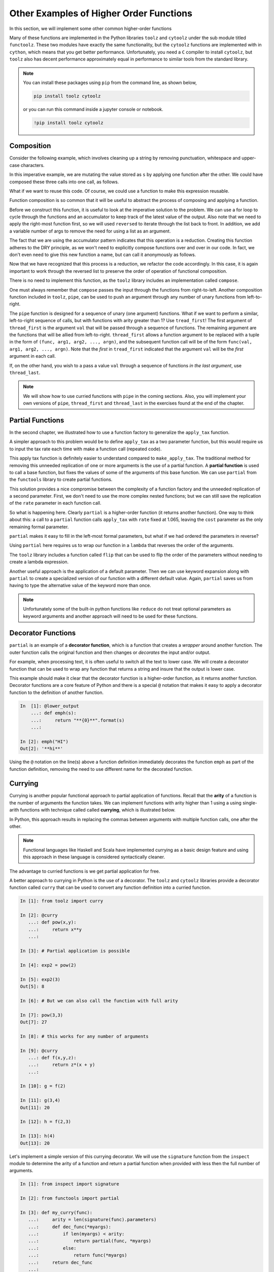 ..  Copyright (C)  Brad Miller, David Ranum, Jeffrey Elkner, Peter Wentworth, Allen B. Downey, Chris
    Meyers, and Dario Mitchell.  Permission is granted to copy, distribute
    and/or modify this document under the terms of the GNU Free Documentation
    License, Version 1.3 or any later version published by the Free Software
    Foundation; with Invariant Sections being Forward, Prefaces, and
    Contributor List, no Front-Cover Texts, and no Back-Cover Texts.  A copy of
    the license is included in the section entitled "GNU Free Documentation
    License".


Other Examples of Higher Order Functions
========================================

In this section, we will implement some other common higher-order functions

Many of these functions are implemented in the Python libraries ``toolz`` and
``cytoolz`` under the sub module titled ``functoolz``.  These two modules have
exactly the same functionality, but the ``cytoolz`` functions are implemented
with in ``cython``, which means that you get better performance.  Unfortunately,
you need a ``C`` compiler to install ``cytoolz``, but ``toolz`` also has decent
performance approximately equal in performance to similar tools from the
standard library.

.. note::

    You can install these packages using ``pip`` from the command line, as shown
    below,

    .. sourcecode:: python
        
         pip install toolz cytoolz

    or you can run this command inside a jupyter console or notebook.

    .. sourcecode:: python

        !pip install toolz cytoolz

Composition
-----------

Consider the following example, which involves cleaning up a string by removing
punctuation, whitespace and upper-case characters.

.. ipython:: python

    from string import punctuation, whitespace

    s = '''Success is not final, 
           failure is not fatal: 
           it is the courage to continue that counts.'''

    remove_punc = lambda s: "".join([ch for ch in s if ch not in punctuation])
    make_lower_case = lambda s: s.lower()
    fix_whitespace = lambda s: "".join([" " if ch in whitespace else ch for ch in s])

    s = remove_punc(s)
    s = make_lower_case(s)
    s = fix_whitespace(s)
    s


In this imperative example, we are mutating the value stored as ``s`` by
applying one function after the other.  We could have composed these three calls
into one call, as follows.

.. ipython:: python

    s = remove_punc(make_lower_case(fix_whitespace(s)))
    s

What if we want to reuse this code.  Of course, we could use a function to make
this expression reusable.

.. ipython:: python

    clean_up = lambda s: remove_punc(make_lower_case(fix_whitespace(s)))
    s = clean_up(s)
    s


Function composition is so common that it will be useful to abstract the process
of composing and applying a function.  

.. todo:: add a few more analygous examples.

Before we construct this function, it is useful to look at the imperative
solution to the problem.  We can use a for loop to cycle through the functions
and an accumulator to keep track of the latest value of the output.  Also note
that we need to apply the right-most function first, so we will used
``reversed`` to iterate through the list back to front. In addition, we add a
variable number of args to remove the need for using a list as an argument.


.. ipython:: python

    def compose_imperative(*funcs): #*
        def new_func(item):
            output = item
            for func in reversed(funcs):
                output = func(output)
            return output
        return new_func

    clean_up = compose_imperative(remove_punc, make_lower_case, fix_whitespace)
    clean_up(s)

The fact that we are using the accumulator pattern indicates that this operation
is a reduction.  Creating this function adheres to the DRY principle, as we
won't need to explicitly compose functions over and over in our code.  In fact,
we don't even need to give this new function a name, but can call it anonymously
as follows.

.. ipython:: python

    compose_imperative(remove_punc, 
                       make_lower_case, 
                       fix_whitespace)(s)

Now that we have recognized that this process is a reduction, we refactor the
code accordingly.  In this case, it is again important to work through the
reversed list to preserve the order of operation of functional composition.

.. ipython:: python

    from functools import reduce

    def my_compose(*funcs):  #*
        def new_func(item):
            return reduce(lambda acc, next_func: next_func(acc), reversed(funcs), item)
        return new_func

    my_compose(remove_punc, 
               make_lower_case, 
               fix_whitespace)(s)

There is no need to implement this function, as the ``toolz`` library includes
an implementation called ``compose``.

.. ipython:: python

    from toolz import compose
    compose(remove_punc, 
            make_lower_case, 
            fix_whitespace)(s)

One must always remember that ``compose`` passes the input through the functions
from right-to-left.  Another composition function included in ``toolz``,  ``pipe``,
can be used to push an argument through any number of unary functions from
left-to-right.

.. ipython:: python

    from toolz import pipe
    pipe(s , fix_whitespace, make_lower_case, remove_punc)

The ``pipe`` function is designed for a sequence of unary (one argument)
functions.  What if we want to perform a similar, left-to-right sequence of
calls, but with functions with arity greater than 1? Use ``tread_first``!    The
first argument of ``thread_first`` is the argument ``val`` that will be passed
through a sequence of functions.  The remaining argument are the functions that
will be allied from left-to-right.  ``thread_first`` allows a function argument
to be replaced with a tuple in the form of ``(func, arg1, arg2, ..., argn)``,
and the subsequent function call will be of the form ``func(val, arg1, arg2,
..., argn)``.  Note that the *first* in ``tread_first`` indicated that the
argument ``val`` will be the *first* argument in each call.

.. ipython:: python

    from operator import add, pow, abs, sub
    from toolz import thread_first

    thread_first(5, (add, 2), (pow, 2), (sub, 6))

    # The above is equivalent to
    sub(pow(add(5, 2), 2), 5)

If, on the other hand, you wish to a pass a value ``val`` through a sequence of
functions *in the last argument*, use ``thread_last``.

.. ipython:: python

    from toolz import thread_last

    thread_last(5, (add, 2), (pow, 2), (sub, 6))

    # The above is equivalent to
    sub(6, pow(2, add(2, 5)))


.. note::

    We will show how to use curried functions with ``pipe`` in the coming
    sections.  Also, you will implement your own versions of ``pipe``,
    ``thread_first`` and ``thread_last`` in the exercises found at the end of
    the chapter.  
    
Partial Functions 
-----------------

In the second chapter, we illustrated how to use a function factory to
generalize the ``apply_tax`` function.

.. ipython:: python

    def make_apply_tax(rate):
        def apply_tax(cost):
            return rate*cost
        return apply_tax

    rate = 1.065
    apply_tax = make_apply_tax(rate)
    apply_tax(1)
    apply_tax(4.55)

A simpler approach to this problem would be to define ``apply_tax`` as a two
parameter function, but this would require us to input the tax rate each time
with make a function call (repeated code).

.. ipython:: python

     def apply_tax(rate, cost):
         return rate*cost
    rate = 1.065
    apply_tax(rate, 1)
    apply_tax(rate, 4.55)

This apply tax function is definitely easier to understand compared to
``make_apply_tax``.  The traditional method for removing this unneeded
replication of one or more arguments is the use of a partial function.  A
**partial function** is used to call a base function, but fixes the values of
some of the arguments of this base function.  We can use ``partial`` from the
``functools`` library to create partial functions.

.. ipython:: python

    from functools import partial

    my_apply_tax = partial(apply_tax, 1.065)
    my_apply_tax(1)
    my_apply_tax(4.55)

This solution provides a nice compromise between the complexity of a function
factory and the unneeded replication of a second parameter.  First, we don't
need to use the more complex nested functions; but we can still save the
replication of the ``rate`` parameter in each function call.

So what is happening here.   Clearly ``partial`` is a higher-order function (it
returns another function).  One way to think about this: a call to a ``partial``
function calls ``apply_tax`` with ``rate`` fixed at 1.065, leaving the ``cost``
parameter as the only remaining formal parameter.

``partial`` makes it easy to fill in the left-most formal parameters, but what
if we had ordered the parameters in reverse?

.. ipython:: python

     def apply_tax_reverse(cost, rate):
         return rate*cost

Using ``partial`` here requires us to wrap our function in a ``lambda`` that
reverses the order of the arguments.

.. ipython:: python

   my_apply_tax = partial(lambda rate, cost: apply_tax_reverse(cost, rate), 1.065) 

   my_apply_tax(1)
   my_apply_tax(4.55)

The ``toolz`` library includes a function called ``flip`` that can be used to
flip the order of the parameters without needing to create a lambda expression.

.. ipython:: python

    from toolz import flip
    my_apply_tax = partial(flip(apply_tax_reverse), 1.065) 

    my_apply_tax(1)
    my_apply_tax(4.55)

Another useful approach is the application of a default parameter.  Then we can
use keyword expansion along with ``partial`` to create a specialized version of
our function with a different default value.  Again, ``partial`` saves us from
having to type the alternative value of the keyword more than once.

.. ipython:: python

    def apply_tax_default(cost, rate=1.05):
         return rate*cost

    my_apply_tax = partial(apply_tax_default, ** {"rate":1.065})

    my_apply_tax(1)
    my_apply_tax(4.55)

.. note::  

    Unfortunately some of the built-in python functions like ``reduce`` do
    not treat optional parameters as keyword arguments and another approach will
    need to be used for these functions.

Decorator Functions
-------------------

``partial`` is an example of a **decorator function**, which is a function that
creates a *wrapper* around another function.  The outer function calls the
original function and then changes or *decorates* the input and/or output.

For example, when processing text, it is often useful to switch all the text to
lower case.  We will create a decorator function that can be used to wrap any
function that returns a string and insure that the output is lower case.

.. ipython:: python

    def lower_out(func):
        def decorated_func(s):
            return func(s).lower()
        return decorated_func

    def emph(s):
        return "**{0}**".format(s)

    decorated_emph = lower_out(emph)

    decorated_emph("HI")

This example should make it clear that the decorator function is a higher-order
function, as it returns another function.  Decorator functions are a core
feature of Python and there is a special ``@`` notation that makes it easy to
apply a decorator function to the definition of another function.

.. sourcecode:: python

    In  [1]: @lower_output
        ...: def emph(s):
        ...:     return "**{0}**".format(s)
        ...:

    In [2]: emph("HI")
    Out[2]: '**hi**'

.. Can't make the @ symbol work in rst/Sphinx

Using the ``@`` notation on the line(s) above a function definition immediately
decorates the function ``emph`` as part of the function definition, removing the
need to use different name for the decorated function.

.. todo:: Add an example for making a decorator that assures that the input is lower.
.. todo:: Make an homework exercise that make both the input and output lower.

Currying
--------

Currying is another popular functional approach to partial application of
functions.  Recall that the **arity** of a function is the number of arguments
the function takes.  We can implement functions with arity higher than 1 using a
using single-arith functions with technique called called **currying**, which is
illustrated below.

.. ipython:: python

    curried_pow = lambda x: lambda y: x**y
    curried_pow(2)(3)

In Python, this approach results in replacing the commas between arguments with
multiple function calls, one after the other.  

.. note::

     Functional languages like Haskell and Scala have implemented currying as a
     basic design feature and using this approach in these language is
     considered syntactically cleaner.

The advantage to curried functions is we get partial application for free.

.. ipython:: python

    exp2 = curried_pow(2)
    exp2(1)
    exp2(3)

A better approach to currying in Python is the use of a decorator.  The
``toolz`` and ``cytoolz`` libraries provide a decorator function called
``curry`` that can be used to convert any function definition into a curried
function.

.. sourcecode:: python

    In [1]: from toolz import curry

    In [2]: @curry
       ...: def pow(x,y):
       ...:     return x**y
       ...:

    In [3]: # Partial application is possible

    In [4]: exp2 = pow(2)

    In [5]: exp2(3)
    Out[5]: 8

    In [6]: # But we can also call the function with full arity

    In [7]: pow(3,3)
    Out[7]: 27

    In [8]: # this works for any number of arguments

    In [9]: @curry
       ...: def f(x,y,z):
       ...:     return z*(x + y)
       ...:

    In [10]: g = f(2)

    In [11]: g(3,4)
    Out[11]: 20

    In [12]: h = f(2,3)

    In [13]: h(4)
    Out[13]: 20

Let's implement a simple version of this currying decorator.  We will use the
``signature`` function from the ``inspect`` module to determine the arity of a
function and return a partial function when provided with less then the full
number of arguments.

.. sourcecode:: python

    In [1]: from inspect import signature

    In [2]: from functools import partial

    In [3]: def my_curry(func):
       ...:     arity = len(signature(func).parameters)
       ...:     def dec_func(*myargs):
       ...:         if len(myargs) < arity:
       ...:             return partial(func, *myargs)
       ...:         else:
       ...:             return func(*myargs)
       ...:     return dec_func
       ...:

    In [4]: @my_curry
       ...: def f(x,y,z):
       ...:     return z*(x + y)
       ...:

    In [5]: g = f(2)

    In [6]: g(3,4)
    Out[6]: 20

    In [7]: h = f(2,3)

    In [8]: h(4)
    Out[8]: 20

    In [9]: f(2,3,4)
    Out[9]: 20

.. note::

    As stated, this is a simple version of the function which ignores key Python
    features like variable and keyword unpacking, as well as default parameters.
    Be sure to use ``curry`` decorator from the ``toolz`` in practice.

What if you wanted to to supply the first and third argument for an arity 3
curried function?  In this case, we can make use of the ``flip`` function from
``toolz``.  This function calls a function with the arguments flipped.

.. ipython:: python

    from toolz.functoolz import flip
    from math import pow
    flip(pow, 2, 3)
    pow(2,3)

``flip`` works well with a curried function, as a flip will give access to the
third parameter while leaving the second parameter empty and returning a partial
function.

.. sourcecode:: python

    In [1]: from toolz import curry

    In [2]: from toolz.functoolz import flip

    In [3]: @curry
       ...: def f(x,y,z):
       ...:     return 1*x + 10*y + 100*z
       ...:

    In [4]: h = flip(f(1), 2)

     # Note that is is the middle number/parameter that is changing
    In [5]: h(3)
    Out[5]: 231

    In [6]: h(2)
    Out[6]: 221

    In [7]: h(1)
    Out[7]: 211

.. note::

    You will implement your own version of ``flip`` in the exercises.


Other useful curried functions from ``toolz``
---------------------------------------------

Many of the functions from the ``toolz`` library have been designed with
currying in mind.  Furthermore, curried versions of most functions can be
imported from ``toolz.curried``.

One example such a function is ``get``, which can be used to get one more more
entries from a row of a table.

.. ipython:: python

    from toolz.curried import get

    table = [[1,  2, 3], 
             [4,  5, 6], 
             [7,  8, 9],
             [10, 11,12], 
             [13, 14,15]]
    get(2, table[0])
    col1 = [get(2, row) for row in table]
    col1

``get`` also takes a list in the first position and in this case returns all of
the selected columns of the table.

.. ipython:: python

    mixed_up = [get([2, 0, 1], row) for row in table]
    mixed_up

Using the curried version of this function makes it easy to combine it with
``map``.  The final result is the ability to quickly access a selected columns
from a table.

.. ipython:: python

    list(map(get(2), table))

In the first line, we are passing the partial function ``get(2)``, which will
select the third item when applied to a row.  Then ``map`` is used to apply
``get(2)`` to each row in the matrix.  Similarly, we can make a partial
application or ``get`` by passing in a list of indices.

.. ipython:: python

    list(map(get([2,0,1]), table))

This pattern has been abstracted in the ``toolz`` library in the form of
``pluck``, where ``pluck(2, table)`` is functionally equivalent to ``map(get(2),
table)``.  Similar to combining ``map`` with ``get``, ``pluck`` is a lazy
construct that needs to be forced to completion.

.. ipython:: python

    from toolz.curried import pluck

    list(pluck([2,0,1], table))

The curried version of ``pluck`` can be used to create useful partial functions.

.. ipython:: python

    mixup_table = pluck([2,0,1])
    output = mixup_table(table)
    list(output)

Keep in mind that using ``pipe`` to combine actions on a list or table provides
a readable description of a sequence of transformations.  In particular, an
application of ``pipe`` reads in the natural direction, left-to-right.  Suppose
that we have a table of hours worked for all employees over a period of weeks
and we wish to quickly compute the number of hours worked by a particular
employee, ``Ann``.

.. ipython:: python

     hours = [["Name",  "Week", "Hours Worked"],
              ["Ann",   1,      40],
              ["Bob",   1,      55],
              ["Alice", 1,      22],
              ["Ann",   2,      45],
              ["Bob",   2,      30],
              ["Alice", 2,      32],
              ["Ann",   3,      30],
              ["Bob",   3,      50],
              ["Alice", 3,      42]]

This process can be accomplished in the following way.

1. Pluck the columns of interest from the table, namely hours worked and name.
2. Filter the new table using the name column.
3. Reduce this filtered list to the total hours worked by ``Ann``.

Separately, this can be accomplished as follows.

.. ipython:: python

    pluck_table = pluck([0, 2], hours)
    filt_table = filter(lambda r: r[0] == "Ann", pluck_table)
    tot_hour = reduce(lambda a, r: a + r[-1], filt_table, 0)
    tot_hour

Careful inspection of this solution shows the table *piping* through a series of
transformations, as illustrated in the following figure.

.. figure:: Figures/pipe_table.png
    :alt: Illustration of piping the table through a sequence of functions.

    ..

    The imperative solution *pipes* the table through series of transformations, using a temporary name to save the output of each step.

We can clean up much of the unnecessary complexity created by the temporary
variables using the ``pipe`` function along with curried versions of ``pluck``,
``filter`` and ``reduce``.

.. ipython:: python

    from toolz import pipe
    from toolz.curried import filter, pluck
    from functools import reduce, partial

    # We create a lambda around reduce to input the initial value
    tot_hours = pipe(hours,
                     pluck([0,2]),
                     filter(lambda r: r[0] == "Ann"),
                     lambda table: reduce(lambda a, r: a + r[-1], table, 0))
    tot_hours

.. note::

    Due to the fact that ``reduce`` does not treat the optional parameter
    ``initial`` as a keyword argument, we couldn't use ``partial`` or currying to
    set this value, and were forced to wrap the function in a lambda expression to
    achieve this result.


.. note::

    This is a useful when transitioning from writing imperative programs to
    writing functional programs.  Anytime that you want to write code like this:

    .. sourcecode:: python
         
        x = f(x)
        x = g(x)
        x = h(x)

    transform this pattern using ``pipe`` and curried or partial functions, as
    follows.

    .. sourcecode:: python
         
        pipe(x, 
             f, 
             g, 
             h)

Another mind-bending use of the curried functions from ``toolz`` is the curried
version of ``curry``.  In addition to being used to creating curried functions
as a when applied as a decorator, the curried ``curry`` can be applied to other
functions.  The end result is the ability to create a curried version of a
previously defined function, even the built-in Python functions.

We will illustrate by continuing the example using ``map`` and ``get(2)``.
By constructing a curried ``map``, we can now easily define a partial function
that will make a new table that contains only column 3.

.. ipython:: python

    from toolz.curried import curry
    map = curry(map)

    get_col_3 = map(get(2))
    list(get_col_3(table))


Memiozation
-----------

One of the problems with recursive functions, especially if they are not
tail-recursive or have not been refactored to use an accumulator, is the number
of replicated function calls that get made.  To see this, we create a decorator
function that will use a global dictionary to track the number of calls for each
unique argument.   We then apply this decorator function to a recursive function
that generates the nth `fibonacci number
<https://en.wikipedia.org/wiki/Fibonacci_number>`_.

.. ipython:: python

    call_dict = {}
    def fib_with_call_dict(n):
        call_dict[n] = call_dict.get(n, 0) + 1
        return n if n < 2 else fib_with_call_dict(n-1) + fib_with_call_dict(n-2)


    fib_with_call_dict(12)
    call_dict
    total_calls_to_fib = sum( val for val in call_dict.values())
    total_calls_to_fib

We see that, even for a small value of ``n``, we get a larger number of calls
for each of the number less than ``n``.  One solution to this problem is
**memiozation**, which involves decorating our function and using a dictionary
to remember the output of previous calls.  First, we will implement a closure
that includes a reference to a dictionary.  When ever we know the return value
for a specific argument, we will save it in our dictionary.  Furthermore, we
will query the dictionary each time our function is called, and we will
immediately return the solution if saved in the dictionary.


.. ipython:: python

    def make_fib_with_dict():
        return_dict = {}
        def fib_with_dict(n):
            # immediate return for things we know
            if n in return_dict:
                return return_dict[n]
            else:
                return_dict[n] =  output = n if n < 2 else fib_with_call_dict(n-1) + fib_with_call_dict(n-2)
                return output
        return fib_with_dict

    fib_with_dict = make_fib_with_dict()

    fib_with_dict(12)

Let's add some tooling to this function to track the number of calls that are
immediately satisfied by the dictionary return.

.. ipython:: python

    dict_calls = 0
    recursive_calls = 0
    def make_fib_with_dict():
        return_dict = {}
        def fib_with_dict(n, dict_calls, rec_calls):
            # immediate return for things we know
            if n in return_dict:
                return return_dict[n], dict_calls + 1, rec_calls
            else:
                output, dict_calls, rec_calls = (n, 0, 1) if n < 2 else [sum(a, b) for a, b in zip(fib_with_call_dict(n-1, dict_calls, rec_calls), fib_with_call_dict(n-2, dict_calls, rec_calls))]
                return output, dict_calls, rec_calls + 1
        return fib_with_dict

    fib_with_dict = make_fib_with_dict()

    fib_with_dict(12, 0, 0)

The ``toolz/cytoolz`` modules provide a ``memoize`` function that can be applied
to a function or used as a dictionary.

.. ipython:: python

    from toolz.functoolz import memoize

    # You definite don't want to call this without memoize
    def fib_print(n):
        print("Computing fib({0})".format(n))
        return n if n < 2 else fib_print(n-1) + fib_print(n-2)

    mem_fib = memoize(fib_print)

    mem_fib(12)

Note that ``memoize`` also works as a decorator.

.. sourcecode:: python

    @memoize
    def fib(n)
        return n if n < 2 else fib(n-1) + fib(n-2)

We can then check this dictionary and
immediately return a value that was previously calculated.  Since we need to
mutate the dictionary, it will be defined as an external local variable and
declared using the ``nonlocal`` statement in the inner function.


.. ipython:: python

    def memioze(func):
        return_values = {}
        def dec_func(n):
            nonlocal return_values
            if n in return_values:
                return return_values[n]
            else:
                output = func(n)
                return_values[n] = output
                return output
            return_values[n]
        return dec_func
   
   
    @call_dict
    @memioze
    def fib(n):
        return n if n < 2 else fib(n-1) + fib(n-2)
   
    call_dict = {}
    fib(12)
    call_dict

.. .. admonition:: See also
.. 
..      An exercise at the end of the chapter involves creating a ``left_comp`` composition
..      operator that applies the functions from left to right, which is similar to
..      `Clojures -> thread-first macro.
..      <https://clojuredocs.org/clojure.core/-%3E>`_
.. 
.. .. note:: 
.. 
..     For a better approach to cleaning up Twitter data, see `Marco
..     Bonzanini's blog
..     <https://marcobonzanini.com/2015/03/09/mining-twitter-data-with-python-part-2/>`_,
..     which is shared under `Creative Commons Attribution 4.0 International License. <http://creativecommons.org/licenses/by/4.0/>`_.

.. todo:: design ``juxt`` see https://clojuredocs.org/clojure.core/juxt
.. todo:: design complement see http://clojure.github.io/clojure/clojure.core-api.html#clojure.core/complement
.. todo:: design ``curry`` 
.. todo:: include discussion on toolz and cytoolz, including performance and a discussion on cython(?)
.. todo:  Implement all of the following (possibly in the exercises)
..   H complement(func) 	Convert a predicate function to its logical complement.
..   I compose(*funcs) 	Compose functions to operate in series. DONE
..   I curry(*args, **kwargs) 	Curry a callable function
..   H do(func, x) 	Runs func on x, returns x
..   T excepts(exc, func[, handler]) 	A wrapper around a function to catch exceptions and dispatch to a handler.
..   H flip 	Call the function call with the arguments flipped
..   H identity(x) 	Identity function.
..   H juxt(*funcs) 	Creates a function that calls several functions with the same arguments
..   T memoize 	Cache a function’s result for speedy future evaluation
..   T pipe(data, *funcs) 	Pipe a value through a sequence of functions
..   T thread_first(val, *forms) 	Thread value through a sequence of functions/forms
..   H thread_last(val, *forms) 	Thread value through a sequence of functions/forms
.. todo:: Other ideas: reducers and transducers from clojure.

